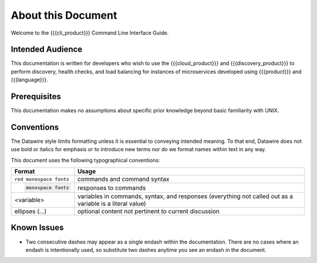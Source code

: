 About this Document
===================

Welcome to the {{{cli_product}}} Command Line Interface Guide.

Intended Audience
-----------------

This documentation is written for developers who wish to use the {{{cloud_product}}} and {{{discovery_product}}} to perform discovery, health checks, and load balancing for instances of microservices developed using {{{product}}} and {{{language}}}.

Prerequisites
-------------

This documentation makes no assumptions about specific prior knowledge beyond basic familiarity with UNIX.

Conventions
-----------

The Datawire style limits formatting unless it is essential to conveying intended meaning. To that end, Datawire does not use bold or italics for emphasis or to introduce new terms nor do we format names within text in any way.

This document uses the following typographical conventions:

+-----------------------+--------------------------------------------------------------+
| Format                | Usage                                                        |
+=======================+==============================================================+
|``red monospace fonts``| commands and command syntax                                  |
+-----------------------+--------------------------------------------------------------+
| .. code-block:: none  | responses to commands                                        |
|                       |                                                              |
|    monospace fonts    |                                                              |
+-----------------------+--------------------------------------------------------------+
| <variable>            | variables in commands, syntax, and responses                 |
|                       | (everything not called out as a variable is a literal value) |
+-----------------------+--------------------------------------------------------------+
| ellipses (...)        | optional content not pertinent to current discussion         |
+-----------------------+--------------------------------------------------------------+


Known Issues
------------

* Two consecutive dashes may appear as a single endash within the documentation. There are no cases where an endash is intentionally used, so substitute two dashes anytime you see an endash in the document.